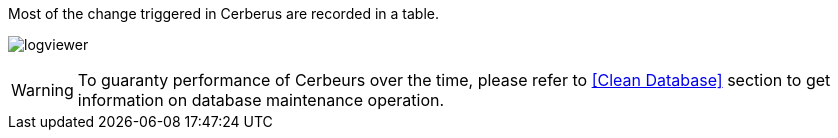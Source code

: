 Most of the change triggered in Cerberus are recorded in a table.

image:logviewer.png[logviewer]

WARNING: To guaranty performance of Cerbeurs over the time, please refer to <<Clean Database>> section
 to get information on database maintenance operation.